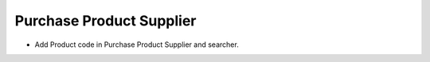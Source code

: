Purchase Product Supplier
#########################

* Add Product code in Purchase Product Supplier and searcher.
